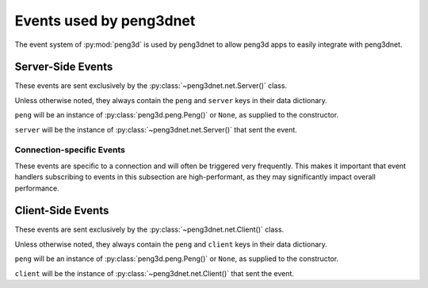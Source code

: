 
Events used by peng3dnet
========================

The event system of :py:mod:`peng3d` is used by peng3dnet to allow peng3d apps
to easily integrate with peng3dnet.

.. seealso::
   See the :py:mod:`peng3d` docs about the `Peng3d Event System <http://peng3d.readthedocs.io/en/latest/events.html#peng3d-events-using-sendevent>`_
   for more information about the peng3d event system.

Server-Side Events
------------------

These events are sent exclusively by the :py:class:`~peng3dnet.net.Server()` class.

Unless otherwise noted, they always contain the ``peng`` and ``server`` keys in their data dictionary.

``peng`` will be an instance of :py:class:`peng3d.peng.Peng()` or ``None``\ , as supplied to the constructor.

``server`` will be the instance of :py:class:`~peng3dnet.net.Server()` that sent the event.

.. peng3d:event:: peng3dnet:server.initialize
   
   Sent once the server has been initialized via :py:meth:`peng3dnet.net.Server.initialize()`\ .
   
   This event has no additional data attached to it.

.. peng3d:event:: peng3dnet:server.bind
   
   Sent once the server-side socket has been bound to a specific address via :py:meth:`peng3dnet.net.Server.bind()`\ .
   
   This event has the additional data key ``addr`` set to a 2-tuple of format ``(host,port)``\ .

.. peng3d:event:: peng3dnet:server.start
   
   Sent when the server main loop is about to start.
   
   This event has no additional data attached to it.

.. peng3d:event:: peng3dnet:server.stop
   
   Sent whenever the :py:meth:`peng3dnet.net.Server.stop()` method is called.
   
   The data key ``reason`` will be set to ``method`` to indicate that the stop
   has been caused by calling the stop method. In the future, other reasons may
   be introduced.

.. peng3d:event:: peng3dnet:server.interrupt
   
   Sent whenever an interrupt has been sent via :py:meth:`peng3dnet.net.Server.interrupt()`\ .
   
   Note that the processing of the interrupt may be delayed due to various factors.
   
   This event has no additional data attached to it.

.. peng3d:event:: peng3dnet:server.shutdown
   
   Sent once the server has been shutdown by calling the :py:meth:`peng3dnet.net.Server.shutdown()` method.
   
   All arguments passed to :py:meth:`peng3dnet.net.Server.shutdown()` will be present in the data attached to this event.

Connection-specific Events
^^^^^^^^^^^^^^^^^^^^^^^^^^

These events are specific to a connection and will often be triggered very
frequently. This makes it important that event handlers subscribing to events in
this subsection are high-performant, as they may significantly impact overall
performance.

.. peng3d:event:: peng3dnet:server.connection.accept
   
   Sent whenever a new connection is established.
   
   Note that the connection may not be able to transmit data, see
   :peng3d:event:`peng3dnet:server.connection.handshakecomplete` for more information.
   
   This event has the following data attached to it:
   
   ``sock`` is the actual TCP socket of the connection.
   
   ``addr`` is the remote address that has connected to the server.
   
   ``client`` is an instance of :py:class:`~peng3dnet.net.ClientOnServer()` used to represent the client.
   
   ``cid`` is the numerical ID of the client.

.. peng3d:event:: peng3dnet:server.connection.handshakecomplete
   
   Sent whenever a handshake with a client has been completed.
   
   Usually, this means that the client in question is now able to both send and receive packets.
   
   The data key ``client`` will be set to the instance of :py:class:`~peng3dnet.net.ClientOnServer()` that represents the client.

.. peng3d:event:: peng3dnet:server.connection.send
   
   Sent whenever a packet has been sent over a connection.
   
   Note that this event is only triggered if the connection type allows it.
   
   Additional data:
   
   ``client`` is the instance of :py:class:`~peng3dnet.net.ClientOnServer()` representing the target client.
   
   ``pid`` is the packet type, as given to :py:meth:`peng3dnet.net.Server.send_message()`\ .
   
   ``data`` is the encoded packet, including header and length-prefix.

.. peng3d:event:: peng3dnet:server.connection.recv
   
   Sent whenever a packet has been received from a connection.
   
   Note that this event is only triggered if the connection type allows it.
   
   Additional data:
   
   ``client`` is the instance of :py:class:`~peng3dnet.net.ClientOnServer()` representing the sender of the packet.
   
   ``pid`` is the packet type, as an integer.
   
   ``msg`` is the fully decoded message. Usually, this will be a dictionary, but other types are possible.

.. peng3d:event:: peng3dnet:server.connection.close
   
   Sent whenever a connection has been closed.
   
   This event should only be sent once per connection, though this is not guaranteed.
   
   After this event has been sent, the connection will be cleant up, meaning it is no longer available to send or receive.
   
   Additional data:
   
   ``client`` is the instance of :py:class:`~peng3dnet.net.ClientOnServer()` representing the connection to be closed.
   
   ``reason`` is a string or ``None`` representing the reason this connection has been closed.
   Note that these reasons are not standardized and may change at any point in time.

Client-Side Events
------------------

These events are sent exclusively by the :py:class:`~peng3dnet.net.Client()` class.

Unless otherwise noted, they always contain the ``peng`` and ``client`` keys in their data dictionary.

``peng`` will be an instance of :py:class:`peng3d.peng.Peng()` or ``None``\ , as supplied to the constructor.

``client`` will be the instance of :py:class:`~peng3dnet.net.Client()` that sent the event.

.. peng3d:event:: peng3dnet:client.initialize
   
   Sent once the client has been initialized by calling :py:meth:`peng3dnet.net.Client.initialize()`\ .
   
   Will be sent exactly once per client.
   
   This event has no additional data attached to it.

.. peng3d:event:: peng3dnet:client.connect
   
   Sent once the client has been connected to a server via :py:meth:`peng3dnet.net.Client.connect()`\ .
   
   Note that this event only signals that the underlying connection has been established, the SSL tunnel and Handshake may not yet be working.
   
   Will be sent exactly once per client.
   
   Additional data:
   
   ``addr`` will be the address of the server in the format ``(host,port)``
   
   ``sock`` will be the socket itself used to communicate with the server.

.. peng3d:event:: peng3dnet:client.start
   
   Sent once the client has been started via :py:meth:`peng3dnet.net.Client.runBlocking()`\ .
   
   Note that this event will be sent once per instance of :py:class:`~peng3dnet.net.Client()`.
   
   This event has no additional data attached to it.

.. peng3d:event:: peng3dnet:client.stop
   
   Sent whenever the :py:meth:`peng3dnet.net.Client.stop()` method is called.
   
   The data key ``reason`` will be set to ``method`` to indicate that the stop
   has been caused by calling the stop method. In the future, other reasons may
   be introduced.

.. peng3d:event:: peng3dnet:client.interrupt
   
   Sent whenever an interrupt has been issued by :py:meth:`peng3dnet.net.Client.interrupt()`\ .
   
   Note that the actual processing of the interrupt may be delayed by an arbitrary time.

.. peng3d:event:: peng3dnet:client.handshakecomplete
   
   Sent once the handshake has been completed.
   
   Note that some connection types may not trigger this event.
   
   This event has no additional data attached to it.

.. peng3d:event:: peng3dnet:client.recv
   
   Sent whenever a packet has been received from the server.
   
   Note that this event is only triggered if the connection type allows it.
   
   Additional data:
   
   ``pid`` is the packet type, as an integer.
   
   ``msg`` is the fully decoded message. Usually, this will be a dictionary, but other types are possible.

.. peng3d:event:: peng3dnet:client.send
   
   Sent whenever a packet is about to be sent to the server.
   
   Note that this event is only triggered if the connection type allows it.
   
   Additional data:
   
   ``pid`` is the packet type, as given to :py:meth:`peng3dnet.net.Client.send_message()`\ .
   
   ``data`` is the raw packet data before encoding.

.. peng3d:event:: peng3dnet:client.close
   
   Sent once the connection to the server has been closed.
   
   This event will usually be sent only once per client.
   
   The ``reason`` data key will be set to the reason as either a string or ``None``\ .
